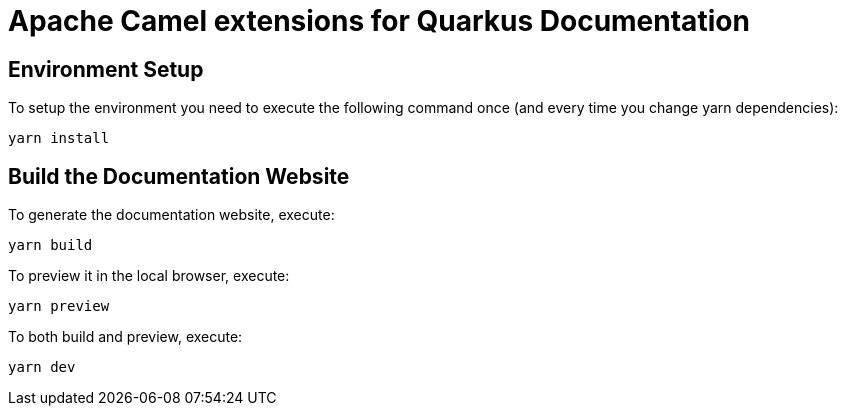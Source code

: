 = Apache Camel extensions for Quarkus Documentation

== Environment Setup

To setup the environment you need to execute the following command once (and every time you change yarn dependencies):

[code,shell]
----
yarn install
----

== Build the Documentation Website

To generate the documentation website, execute:

[code,shell]
----
yarn build
----

To preview it in the local browser, execute:

[code,shell]
----
yarn preview
----

To both build and preview, execute:

[code,shell]
----
yarn dev
----
